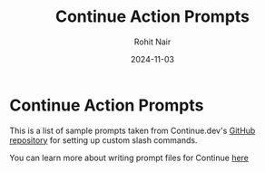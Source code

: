 #+title:  Continue Action Prompts
#+author: Rohit Nair
#+date:   2024-11-03

* Continue Action Prompts

This is a list of sample prompts taken from Continue.dev's [[https://github.com/continuedev/prompt-file-examples][GitHub repository]] for setting up custom slash commands.

You can learn more about writing prompt files for Continue [[https://docs.continue.dev/customize/deep-dives/prompt-files][here]]
